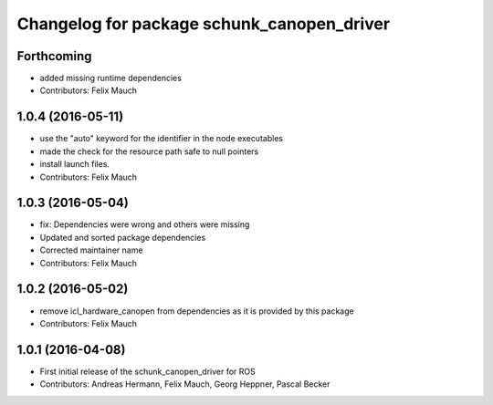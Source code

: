 ^^^^^^^^^^^^^^^^^^^^^^^^^^^^^^^^^^^^^^^^^^^
Changelog for package schunk_canopen_driver
^^^^^^^^^^^^^^^^^^^^^^^^^^^^^^^^^^^^^^^^^^^

Forthcoming
-----------
* added missing runtime dependencies
* Contributors: Felix Mauch

1.0.4 (2016-05-11)
------------------
* use the "auto" keyword for the identifier in the node executables
* made the check for the resource path safe to null pointers
* install launch files.
* Contributors: Felix Mauch

1.0.3 (2016-05-04)
------------------
* fix: Dependencies were wrong and others were missing
* Updated and sorted package dependencies
* Corrected maintainer name
* Contributors: Felix Mauch

1.0.2 (2016-05-02)
------------------
* remove icl_hardware_canopen from dependencies as it is provided by this
  package
* Contributors: Felix Mauch

1.0.1 (2016-04-08)
------------------
* First initial release of the schunk_canopen_driver for ROS
* Contributors: Andreas Hermann, Felix Mauch, Georg Heppner, Pascal Becker

